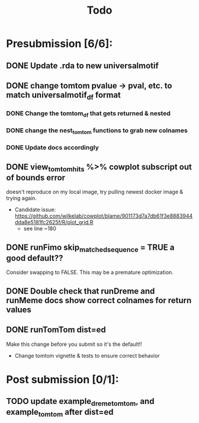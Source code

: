#+TITLE: Todo

* Presubmission [6/6]:
** DONE Update .rda to new universalmotif
** DONE change tomtom pvalue -> pval, etc. to match universalmotif_df format
*** DONE Change the tomtom_df that gets returned & nested
*** DONE change the nest_tomtom functions to grab new colnames
*** DONE Update docs accordingly
** DONE view_tomtom_hits %>% cowplot subscript out of bounds error
doesn't reproduce on my local image, try pulling newest docker image & trying again.
- Candidate issue: https://github.com/wilkelab/cowplot/blame/901173d7a7db61f3e8883944dda8e5181fc2625f/R/plot_grid.R
  - see line ~180
** DONE runFimo skip_matched_sequence = TRUE a good default??
Consider swapping to FALSE. This may be a premature optimization.
** DONE Double check that runDreme and runMeme docs show correct colnames for return values
** DONE runTomTom dist=ed
Make this change before you submit so it's the default!!
- Change tomtom vignette & tests to ensure correct behavior
* Post submission [0/1]:
** TODO update example_dreme_tomtom, and example_tomtom after dist=ed
